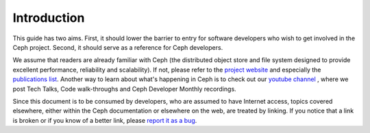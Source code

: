 Introduction
============

This guide has two aims. First, it should lower the barrier to entry for
software developers who wish to get involved in the Ceph project. Second,
it should serve as a reference for Ceph developers.

We assume that readers are already familiar with Ceph (the distributed
object store and file system designed to provide excellent performance,
reliability and scalability). If not, please refer to the `project website`_
and especially the `publications list`_. Another way to learn about what's
happening in Ceph is to check out our `youtube channel`_ , where we post Tech
Talks, Code walk-throughs and Ceph Developer Monthly recordings.

.. _`project website`: https://ceph.com
.. _`publications list`: https://ceph.com/publications/
.. _`youtube channel`: https://www.youtube.com/c/CephStorage

Since this document is to be consumed by developers, who are assumed to
have Internet access, topics covered elsewhere, either within the Ceph
documentation or elsewhere on the web, are treated by linking. If you
notice that a link is broken or if you know of a better link, please
`report it as a bug`_.

.. _`report it as a bug`: http://tracker.ceph.com/projects/ceph/issues/new
